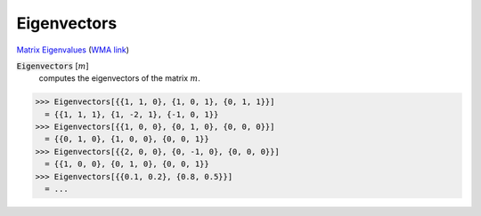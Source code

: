 Eigenvectors
============

`Matrix Eigenvalues <https://en.wikipedia.org/wiki/Eigenvalues_and_eigenvectors>`_     (`WMA link <https://reference.wolfram.com/language/ref/Eigenvectors.html>`_)


:code:`Eigenvectors` [:math:`m`]
    computes the eigenvectors of the matrix :math:`m`.





>>> Eigenvectors[{{1, 1, 0}, {1, 0, 1}, {0, 1, 1}}]
  = {{1, 1, 1}, {1, -2, 1}, {-1, 0, 1}}
>>> Eigenvectors[{{1, 0, 0}, {0, 1, 0}, {0, 0, 0}}]
  = {{0, 1, 0}, {1, 0, 0}, {0, 0, 1}}
>>> Eigenvectors[{{2, 0, 0}, {0, -1, 0}, {0, 0, 0}}]
  = {{1, 0, 0}, {0, 1, 0}, {0, 0, 1}}
>>> Eigenvectors[{{0.1, 0.2}, {0.8, 0.5}}]
  = ...
